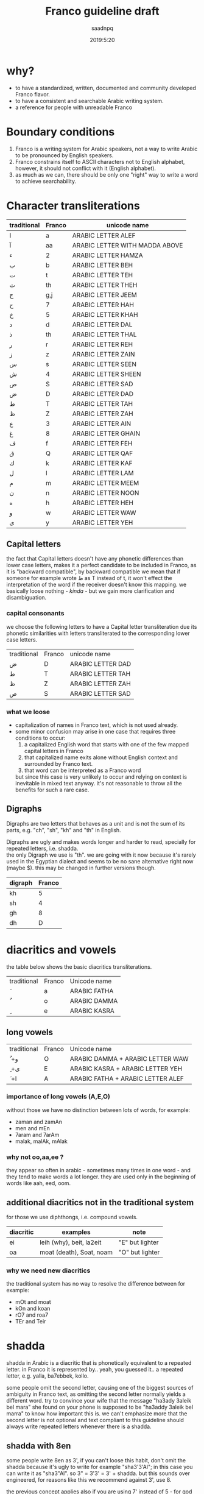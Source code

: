 #+TITLE: Franco guideline draft
#+AUTHOR: saadnpq
#+DATE: 2019:5:20
#+OPTIONS: \n:t num:t toc:t

* why?
- to have a standardized, written, documented and community developed Franco flavor.
- to have a consistent and searchable Arabic writing system.
- a reference for people with unreadable Franco
  
* Boundary conditions
1) Franco is a writing system for Arabic speakers, not a way to write Arabic to be pronounced by English speakers.
2) Franco constrains itself to ASCII characters not to English alphabet, however, it should not conflict with it (English alphabet).
3) as much as we can, there should be only one "right" way to write a word to achieve searchability.

* Character transliterations
  
| traditional | Franco | unicode name                   |
|-------------+--------+--------------------------------|
| ا           | a      | ARABIC LETTER ALEF             |
| آ           | aa     | ARABIC LETTER WITH MADDA ABOVE |
| ء           | 2      | ARABIC LETTER HAMZA            |
| ب           | b      | ARABIC LETTER BEH              |
| ت           | t      | ARABIC LETTER TEH              |
| ث           | th     | ARABIC LETTER THEH             |
| ج           | g,j    | ARABIC LETTER JEEM             |
| ح           | 7      | ARABIC LETTER HAH              |
| خ           | 5      | ARABIC LETTER KHAH             |
| د           | d      | ARABIC LETTER DAL              |
| ذ           | th     | ARABIC LETTER THAL             |
| ر           | r      | ARABIC LETTER REH              |
| ز           | z      | ARABIC LETTER ZAIN             |
| س           | s      | ARABIC LETTER SEEN             |
| ش           | 4      | ARABIC LETTER SHEEN            |
| ص           | S      | ARABIC LETTER SAD              |
| ض           | D      | ARABIC LETTER DAD              |
| ط           | T      | ARABIC LETTER TAH              |
| ظ           | Z      | ARABIC LETTER ZAH              |
| ع           | 3      | ARABIC LETTER AIN              |
| غ           | 8      | ARABIC LETTER GHAIN            |
| ف           | f      | ARABIC LETTER FEH              |
| ق           | Q      | ARABIC LETTER QAF              |
| ك           | k      | ARABIC LETTER KAF              |
| ل           | l      | ARABIC LETTER LAM              |
| م           | m      | ARABIC LETTER MEEM             |
| ن           | n      | ARABIC LETTER NOON             |
| ه           | h      | ARABIC LETTER HEH              |
| و           | w      | ARABIC LETTER WAW              |
| ى           | y      | ARABIC LETTER YEH              |

** Capital letters

the fact that Capital letters doesn't have any phonetic differences than lower case letters, makes it a perfect candidate to be included in Franco, as it is "backward compatible", by backward compatible we mean that if someone for example wrote ط as T instead of t, it won't effect the interpretation of the word if the receiver doesn't know this mapping. we basically loose nothing -[[*what we loose][ kinda]] - but we gain more clarification and disambiguation.

*** capital consonants 
we choose the following letters to have a Capital letter transliteration due its phonetic similarities with letters transliterated to the corresponding lower case letters.

| traditional | Franco | unicode name      |
| ض           | D      | ARABIC LETTER DAD |
| ط           | T      | ARABIC LETTER TAH |
| ظ           | Z      | ARABIC LETTER ZAH |
| ص           | S      | ARABIC LETTER SAD |

*** what we loose
- capitalization of names in Franco text, which is not used already.
- some minor confusion may arise in one case that requires three conditions to occur:
  1) a capitalized English word that starts with one of the few mapped capital letters in Franco
  2) that capitalized name exits alone without English context and surrounded by Franco text.
  3) that word can be interpreted as a Franco word
  but since this case is very unlikely to occur and relying on context is inevitable in mixed text anyway. it's not reasonable to throw all the benefits for such a rare case.

** Digraphs 
Digraphs are two letters that behaves as a unit and is not the sum of its parts, e.g. "ch", "sh", "kh" and "th" in English.

Digraphs are ugly and makes words longer and harder to read, specially for repeated letters, i.e. shadda.
the only Digraph we use is "th". we are going with it now because it's rarely used in the Egyptian dialect and seems to be no sane alternative right now (maybe $). this may be changed in further versions though.
   
| digraph | Franco |
|---------+--------|
| kh      |      5 |
| sh      |      4 |
| gh      |      8 |
| dh      |      D |

* diacritics and vowels
the table below shows the basic diacritics transliterations.

| traditional | Franco | Unicode name |
| َ            | a      | ARABIC FATHA |
| ُ            | o      | ARABIC DAMMA |
| ِ            | e      | ARABIC KASRA |

** long vowels
| traditional | Franco | Unicode name                      |
| ُ +و         | O      | ARABIC DAMMA + ARABIC LETTER WAW  |
| ِ +ى         | E      | ARABIC KASRA + ARABIC LETTER YEH  |
| َ +ا         | A      | ARABIC FATHA + ARABIC LETTER ALEF |

*** importance of long vowels (A,E,O)
without those we have no distinction between lots of words, for example:
- zaman and zamAn
- men and mEn
- 7aram and 7arAm
- malak, malAk, mAlak
  
*** why not oo,aa,ee ?
they appear so often in arabic - sometimes many times in one word - and they tend to make words a lot longer. they are used only in the beginning of words like aah, eed, oom.
 
** additional diacritics not in the traditional system
for those we use diphthongs, i.e. compound vowels.
   | diacritic | examples                 | note            |
   |-----------+--------------------------+-----------------|
   | ei        | leih (why), beit, la2eit | "E" but lighter |
   | oa        | moat (death), Soat, noam | "O" but lighter |

*** why we need new diacritics
the traditional system has no way to resolve the difference between for example:
- mOt and moat
- kOn and koan
- rO7 and roa7
- TEr and Teir

* shadda
shadda in Arabic is a diacritic that is phonetically equivalent to a repeated letter. in Franco it is represented by.. yeah, you guessed it.. a repeated letter, e.g. yalla, ba7ebbek, kollo.

some people omit the second letter, causing one of the biggest sources of ambiguity in Franco text, as omitting the second letter normally yields a different word. try to convince your wife that the message "ha3ady 3aleik bel mara" she found on your phone is supposed to be "ha3addy 3aleik bel marra" to know how important this is. we can't emphasize more that the second letter is not optional and text compliant to this guideline should always write repeated letters whenever there is a shadda.

** shadda with 8en
some people write 8en as 3', if you can't loose this habit, don't omit the shadda because it's ugly to write for example "sha3'3'Al"; in this case you can write it as "sha3"Al". so 3" = 3'3' = 3' + shadda. but this sounds over engineered, for reasons like this we recommend against 3', use 8. 

the previous concept applies also if you are using 7' instead of 5 - for god knows why.

* The hyphen
the hyphen in Franco is used when we want to emphasize that two characters should not be interpreted as a digraph. this occurs a lot in the "sh" and "th" sequence. for example: 
- sme3t /sot-ha/
- byet-hayya2lak.
- btet-haz
 
hyphens can optionally be used after the definite article to ease readability, see [[*the definite article "el"][the definite article]].

* the definite article "el"
based on what dialect you are writing in, the definite article can be "el" or "al". just write what you pronounce.

"el" ( or "al") in Franco is never attached directly to the following word, it can be either written separately or attached with a hyphen, e.g. /el walad/ or /el-bent/. choose whatever you like, what matters is to be consistent.

some words start with letters (sun letters) that assimilate the "l" in the definite article so that l is removed and shadda is added to the letter. for example some words like /el naharda/ are often pronounced as /en-naharda/, whether or not this increases readability or not is very dependent on the context and the word itself, if you choose to assimilate the "l" in some word you should write it like /en-naharda/, not /en naharda/ or /ennaharda/.

* prepositions

| traditional | Franco | example             |
|-------------+--------+---------------------|
| ب           | b      | b we4 reglak        |
| و           | w      | a7la w a7la         |
| -ل          | l      | a4ky l mEn          |
| في          | f/fe   | kont f bAly         |
| على         | 3la    | 3la mAgy            |
| ف           | fa     | fa yakOn            |
| اللى        | elly   | elly hnAk da        |
| ما          | ma     | 3omrena ma hanerga3 |
| من          | men    | em4y men hena       |
| من ال       | mel    | mel ko4k            |
| من اللى     | melly  | melly hnAk da       |
| على ال      | 3al    | 3al mA4y            |
| إلي ال      | lel    | ray7a lel banAt     |
| في ال       | fel    | fel konAfa          |
| ب ال        | bel    | bel habal           |

prepositions inherit the same rules of attaching from the definite article, by that we mean that for example "fel konaafa" can be written as "fel-konaafa", and if you want to assimilate the l of the definite article in this word it should be written as "fek-konaafa".

ma can optionaly be attached directly to the following word. e.g. 3omry mansa.

** TODO me4 walla m4
** post-positions
  | traditional | Franco | example       |
  |-------------+--------+---------------|
  | دي          | de     | el bta3a de   |
  | ده          | da     | el bta3 da    |
  | دول         | doal   | el btoo3 doal |
  
* Don't start with "2"
it's useless and ugly.
# explain more as this is not obvious, so don't act like it is.

| example | should be |
|---------+-----------|
| 2na     | ana       |
| 2amar   | amar      |
| 2egry   | egry      |
| 2oddAm  | oddAm     |
| 2e2lAm  | e2lAm     |
| 2Ol     | ool       |

* general notes
** Arabic names
Arabic names should not be written in Franco, because simply no one has the right to decide how a name is pronounced other than the name holder himself.

** e in the end is y
  seeby not seebe
  
** the ghost vowel
this is an Egyptian dialect thing, we tend to not pronounce the second letter if it's a vowel.

- btA3 not betA3 
- ktEr not ketEr
- hnAk not henAk 
- m3Ak not ma3Ak 

but sometimes it's pronounced very clearly in certain words, we don't know if there is a well defined grammatical pattern that governs this phenomena, but we can say that if you don't know which way to go, remove the vowel.

* sample text
it's known that the beauty of a language comes from the beauty of text it has been written in.

"el banknote" by mostafa ibrahem, maybe it's dark a bit, but it's one of the best words ever written in the Egyptian language.

# is this a bit darker than appropriate here

hay7azzemOk.. zy el gneih fel astek..
haysebOlak el fotAt..
w ybe3Olak el amal fel e3lanAt..
w el hegra l blAd el plastic..
w f 5oTbet el gom3a 3n el ganna..
w oalet estanna, fAt el ktEr, hAnet 5alAs..
l7ad ma 5eil el 7kOma, ydOsoh 3agl el mecrobAs

el neZAm el 3Alamy bye2tel..
aw2At ktEr mn8eir roSAS

el hawa, hay7assal el mayya elly ba2et markAt.
ta3addodeyya ta3ny: ta3addod el 4arekAt..
7orreyya ta3ny: 7a2 fat7 el 2afaS..
3ala el nAs elly malha4 bAb

el a5TabOt el ra2smAly etsAb..
3ala el nAs elly malhA4 7aZ..
3ala el nAs elly malhA4 foraS

7ayAtak.. mohemma l bayya3En el 7elm..
wafAtak.. mohemma l bayya3En el oraS.
7esAbak 7atta fe abrak.. mohem..
ro5SeT el ganna mohemma l bayya3En el ro5aS..
w l bayya3En el dEn.. 
w l bayya3En el a5ra elly hatenSef el masakEn

"el 3Alam beyTTawwar".. yem4y esm masra7eyya..
amma el 7a2E2a el moD7eka el mobkeyya.. 
el 3aSAya elly betwa22af w betdawwar..
btem4y.. mn eed So7Ab el ganna.. 
l SbA3 So7Ab el bondo2eyya.. 
l gyOb So7Ab el bank

dam el 8alAba byt7ere2 fel tank
4Amem re7et-hom wenta betfawwel ?
el 8arb 7aymawwel e3mAr byAr el nafT..
l DamAn zeyAdet mansobAt el 4afT..
w DamAn baQA2ak 3abd motsawwel

ya zamEl el kawkab el mankOb..
rakb el 7aDAra mA4y bel ma2lOb 

ya zamEl el manTe2a el mankOba..
rakb el 7aDAra kan lazemlo rkOba

el 3Alem beyTTawwar.. 
wenta 4am3a btet7ere2 3ala4An..
borg el tegAra ynawwar

el 3aSAya heyya heyya w 4aklaha beyt7awwel..
el 3Alam beyt8awwel..
w enta wA2ef f we4 el TayyarAt bel TOb
hat3E4 7omAr w tmOt 7omAr.. 
a5rak t7es b entSAr..
lamma.. betwalla3 el a3lAm..
w tdOs 3ala SOret as7Ab el dolAr wel QarAr bel gazma
el Qanah fe na4ret el a5bAr..
hay2Olo 3annak enk fawDawy w QAtel..
nafs el Qanah wa2t el lozOm..
haTTalla3ak ma2tOl w betnADel
fe nAs ktEra akl 3e4ha el azma..
w dah .. 3Eboh..
en hAza el 3Alam Soatoh mn geiboh..
w mafE4 7a2E2a Sa3b tet2awwel
w fe nAs te3raf tbE3 el aah..
zay mabte3raf tbE3 el la2
el media bA2e3 7a2.. motagawwel

bo4ra l abnA2 el 3Alam tAlet mel 3Alam el awwal
bo4ra l abnA2 el 3Alam el hamagy mel 3Alam el ensAn.. 
el 3Alam el 7orr elly mabyedrab4 fel malyAn..
bs beygawwa3 blAd l7ad el moat..
el aatel el 4Ek el mo7taref..
abo Tal2 mn8eir Soat
fEh el gyO4 maba2O4.. labsEn hdOm mEry
wel TayyarAt maba2et4 betwazza3 man4orAt el ya2s
wel bonOk m4 7aysebOk tet7ebes.. bel3aks

en-naharda 7ATet e3lanAt 3al taks..
3ala4An 3aleih e2SAt..
bokra tet3alla2 3ala hdOmak zy ella3Eba fel mat4At

3Alam gedEd.. hat5o44o bemazAgak abl manzo22ak 
el kahana fEh.. labsEn bedal w karavattAt
hay2akklOk el 7a2E2a b ma3la2a f bo22ak 
w kasr 7o22ak yally m4 3Ayez..
3Alam demoQrAty ra2smAly sa3Ed
el 4erka fEh a2wa mn el awTAn

8aDbAn.. akEd 8aDbAn 
marbOt f sa2ya w btegry f makAnak
masgOn w m4 3Aref we4 sagganak
3Ayez t5abbat kobbayAt el 7abs 3al 2odbAn
lAkn hate3ml eih .. ma3zOr..
amrEka 3amalet segn mn8eir sOr..
amrEka rabTa el nAs f ba3DEhom.. 
amrEka rabTa el nAs w mrabbatAk bEhom

teddan f malTa ad ma7ateddan..
amrEka 7atefdal bet7eb el ba4ar geddan..
w bte3ml gmEl fEhom

fEha el 5eir ya haltara walla fEha flOs
amrEka fEha el 7elm.. w bladna fEha kabOs
el nAs t5Af.. amrEka t7mEhom
el nAs tgO3.. amrEka tddEhom
teksy bel eed el yemEn el lage2En 
ba3d ma edeiha el 4emAl t3arrehom
4erka bet-hed el blAd..
w 4erka tebnEhom 
4erka betbE3 el selA7..
w 4erka beTTabTab 3ala elly ymOt

el 3Alam byet2assem dewal 
el 3Alam byet2assem byOt 

el 3Alam byet2assem l bany-aadam..
w l banknote

maktOb 3ala 4hOd el blAd.. el mamso7En b astEka:
anta 7or.. ma lam taDor.. amrEka

